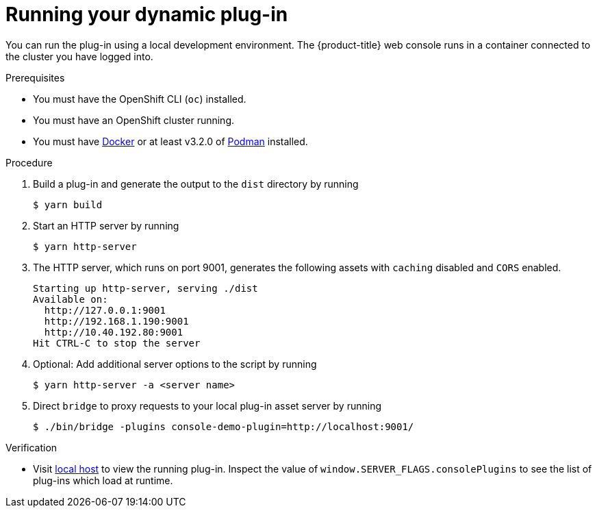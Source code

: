 // Module included in the following assemblies:
//
// * web_console/dynamic-plug-ins.adoc

:_content-type: PROCEDURE
[id="running-your-dynamic-plugin_{context}"]
= Running your dynamic plug-in

You can run the plug-in using a local development environment. The {product-title} web console runs in a container connected to the cluster you have logged into.

.Prerequisites
* You must have the OpenShift CLI (`oc`) installed.
* You must have an OpenShift cluster running.
* You must have link:https://www.docker.com/[Docker] or at least v3.2.0 of link:https://podman.io/[Podman] installed.

.Procedure

. Build a plug-in and generate the output to the `dist` directory by running
+
[source,terminal]
----
$ yarn build
----

. Start an HTTP server by running
+
[source,terminal]
----
$ yarn http-server
----

. The HTTP server, which runs on port 9001, generates the following assets with `caching` disabled and `CORS` enabled.
+
[source,terminal]
----
Starting up http-server, serving ./dist
Available on:
  http://127.0.0.1:9001
  http://192.168.1.190:9001
  http://10.40.192.80:9001
Hit CTRL-C to stop the server
----

. Optional: Add additional server options to the script by running
+
----
$ yarn http-server -a <server name>
----

.  Direct `bridge` to proxy requests to your local plug-in asset server by running
+
[source,terminal]
----
$ ./bin/bridge -plugins console-demo-plugin=http://localhost:9001/
----

.Verification
* Visit link:http://localhost:9000/example[local host] to view the running plug-in. Inspect the value of `window.SERVER_FLAGS.consolePlugins` to see the list of plug-ins which load at runtime.
